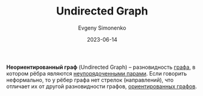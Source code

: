 :PROPERTIES:
:ID:       1e3b4dcd-4f0d-4fd0-911a-c36bfe5993be
:END:
#+TITLE: Undirected Graph
#+AUTHOR: Evgeny Simonenko
#+LANGUAGE: Russian
#+LICENSE: CC BY-SA 4.0
#+DATE: 2023-06-14
#+FILETAGS: :graph:

*Неориентированный граф* (Undirected Graph) -- разновидность [[id:e080209a-0e6b-43f9-80ef-3bb9cf0a7375][графа]], в котором
рёбра являются [[id:4c3ad8ca-58ef-4133-ab6a-38c9b36bb8d5][неупорядоченными парами]]. Если говорить неформально, то у рёбер
графа нет стрелок (направлений), что отличает их от другой разновидности графов,
[[id:311db145-be51-4cfd-9ce0-f1250d034d2b][ориентированных графов]].
